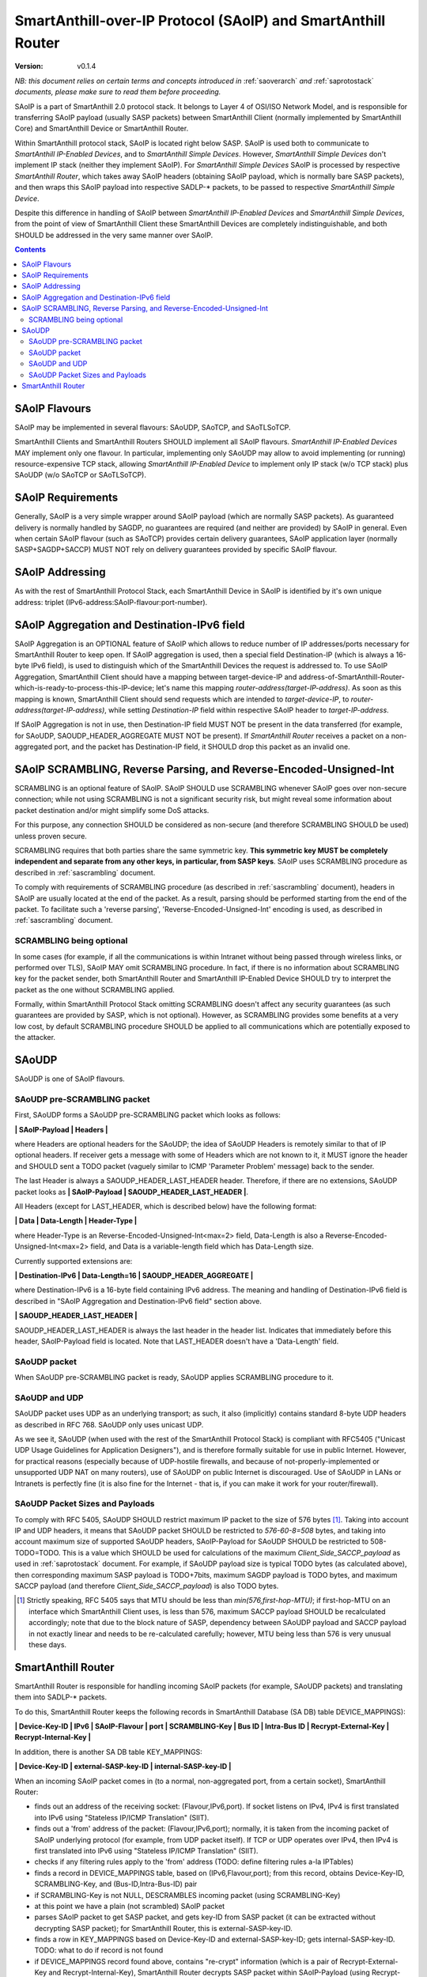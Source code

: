 ..  Copyright (c) 2015, OLogN Technologies AG. All rights reserved.
    Redistribution and use of this file in source (.rst) and compiled
    (.html, .pdf, etc.) forms, with or without modification, are permitted
    provided that the following conditions are met:
        * Redistributions in source form must retain the above copyright
          notice, this list of conditions and the following disclaimer.
        * Redistributions in compiled form must reproduce the above copyright
          notice, this list of conditions and the following disclaimer in the
          documentation and/or other materials provided with the distribution.
        * Neither the name of the OLogN Technologies AG nor the names of its
          contributors may be used to endorse or promote products derived from
          this software without specific prior written permission.
    THIS SOFTWARE IS PROVIDED BY THE COPYRIGHT HOLDERS AND CONTRIBUTORS "AS IS"
    AND ANY EXPRESS OR IMPLIED WARRANTIES, INCLUDING, BUT NOT LIMITED TO, THE
    IMPLIED WARRANTIES OF MERCHANTABILITY AND FITNESS FOR A PARTICULAR PURPOSE
    ARE DISCLAIMED. IN NO EVENT SHALL OLogN Technologies AG BE LIABLE FOR ANY
    DIRECT, INDIRECT, INCIDENTAL, SPECIAL, EXEMPLARY, OR CONSEQUENTIAL DAMAGES
    (INCLUDING, BUT NOT LIMITED TO, PROCUREMENT OF SUBSTITUTE GOODS OR
    SERVICES; LOSS OF USE, DATA, OR PROFITS; OR BUSINESS INTERRUPTION) HOWEVER
    CAUSED AND ON ANY THEORY OF LIABILITY, WHETHER IN CONTRACT, STRICT
    LIABILITY, OR TORT (INCLUDING NEGLIGENCE OR OTHERWISE) ARISING IN ANY WAY
    OUT OF THE USE OF THIS SOFTWARE, EVEN IF ADVISED OF THE POSSIBILITY OF SUCH
    DAMAGE SUCH DAMAGE

.. _saoip:

SmartAnthill-over-IP Protocol (SAoIP) and SmartAnthill Router
=============================================================

:Version:   v0.1.4

*NB: this document relies on certain terms and concepts introduced in* :ref:`saoverarch` *and* :ref:`saprotostack` *documents, please make sure to read them before proceeding.*

SAoIP is a part of SmartAnthill 2.0 protocol stack. It belongs to Layer 4 of OSI/ISO Network Model, and is responsible for transferring SAoIP payload (usually SASP packets) between SmartAnthill Client (normally implemented by SmartAnthill Core) and SmartAnthill Device or SmartAnthill Router.

Within SmartAnthill protocol stack, SAoIP is located right below SASP. SAoIP is used both to communicate to *SmartAnthill IP-Enabled Devices*, and to *SmartAnthill Simple Devices*. However, *SmartAnthill Simple Devices* don't implement IP stack (neither they implement SAoIP). For *SmartAnthill Simple Devices* SAoIP is processed by respective *SmartAnthill Router*, which takes away SAoIP headers (obtaining SAoIP payload, which is normally bare SASP packets), and then wraps this SAoIP payload into respective SADLP-\* packets, to be passed to respective *SmartAnthill Simple Device*. 

Despite this difference in handling of SAoIP between *SmartAnthill IP-Enabled Devices* and *SmartAnthill Simple Devices*, from the point of view of SmartAnthill Client these SmartAnthill Devices are completely indistinguishable, and both SHOULD be addressed in the very same manner over SAoIP.

.. contents::


SAoIP Flavours
--------------

SAoIP may be implemented in several flavours: SAoUDP, SAoTCP, and SAoTLSoTCP. 

SmartAnthill Clients and SmartAnthill Routers SHOULD implement all SAoIP flavours. *SmartAnthill IP-Enabled Devices* MAY implement only one flavour. In particular, implementing only SAoUDP may allow to avoid implementing (or running) resource-expensive TCP stack, allowing *SmartAnthill IP-Enabled Device* to implement only IP stack (w/o TCP stack) plus SAoUDP (w/o SAoTCP or SAoTLSoTCP).

SAoIP Requirements
------------------

Generally, SAoIP is a very simple wrapper around SAoIP payload (which are normally SASP packets). As guaranteed delivery is normally handled by SAGDP, no guarantees are required (and neither are provided) by SAoIP in general. Even when certain SAoIP flavour (such as SAoTCP) provides certain delivery guarantees, SAoIP application layer (normally SASP+SAGDP+SACCP) MUST NOT rely on delivery guarantees provided by specific SAoIP flavour.

SAoIP Addressing
----------------

As with the rest of SmartAnthill Protocol Stack, each SmartAnthill Device in SAoIP is identified by it's own unique address: triplet (IPv6-address:SAoIP-flavour:port-number). 

SAoIP Aggregation and Destination-IPv6 field
--------------------------------------------

SAoIP Aggregation is an OPTIONAL feature of SAoIP which allows to reduce number of IP addresses/ports necessary for SmartAnthill Router to keep open. If SAoIP aggregation is used, then a special field Destination-IP (which is always a 16-byte IPv6 field), is used to distinguish which of the SmartAnthill Devices the request is addressed to. To use SAoIP Aggregation, SmartAnthill Client should have a mapping between target-device-IP and address-of-SmartAnthill-Router-which-is-ready-to-process-this-IP-device; let's name this mapping *router-address(target-IP-address)*. As soon as this mapping is known, SmartAnthill Client should send requests which are intended to *target-device-IP*, to *router-address(target-IP-address)*, while setting *Destination-IP* field within respective SAoIP header to *target-IP-address*.

If SAoIP Aggregation is not in use, then Destination-IP field MUST NOT be present in the data transferred (for example, for SAoUDP, SAOUDP_HEADER_AGGREGATE MUST NOT be present). If *SmartAnthill Router* receives a packet on a non-aggregated port, and the packet has Destination-IP field, it SHOULD drop this packet as an invalid one.


SAoIP SCRAMBLING, Reverse Parsing, and Reverse-Encoded-Unsigned-Int
-------------------------------------------------------------------

SCRAMBLING is an optional feature of SAoIP. SAoIP SHOULD use SCRAMBLING whenever SAoIP goes over non-secure connection; while not using SCRAMBLING is not a significant security risk, but might reveal some information about packet destination and/or might simplify some DoS attacks. 

For this purpose, any connection SHOULD be considered as non-secure (and therefore SCRAMBLING SHOULD be used) unless proven secure.

SCRAMBLING requires that both parties share the same symmetric key. **This symmetric key MUST be completely independent and separate from any other keys, in particular, from SASP keys**. SAoIP uses SCRAMBLING procedure as described in :ref:`sascrambling` document. 

To comply with requirements of SCRAMBLING procedure (as described in :ref:`sascrambling` document), headers in SAoIP are usually located at the end of the packet. As a result, parsing should be performed starting from the end of the packet. To facilitate such a 'reverse parsing', 'Reverse-Encoded-Unsigned-Int' encoding is used, as described in :ref:`sascrambling` document. 

SCRAMBLING being optional
^^^^^^^^^^^^^^^^^^^^^^^^^

In some cases (for example, if all the communications is within Intranet without being passed through wireless links, or performed over TLS), SAoIP MAY omit SCRAMBLING procedure. In fact, if there is no information about SCRAMBLING key for the packet sender, both SmartAnthill Router and SmartAnthill IP-Enabled Device SHOULD try to interpret the packet as the one without SCRAMBLING applied. 

Formally, within SmartAnthill Protocol Stack omitting SCRAMBLING doesn't affect any security guarantees (as such guarantees are provided by SASP, which is not optional). However, as SCRAMBLING provides some benefits at a very low cost, by default SCRAMBLING procedure SHOULD be applied to all communications which are potentially exposed to the attacker.

SAoUDP
------

SAoUDP is one of SAoIP flavours. 

SAoUDP pre-SCRAMBLING packet
^^^^^^^^^^^^^^^^^^^^^^^^^^^^

First, SAoUDP forms a SAoUDP pre-SCRAMBLING packet which looks as follows:

**\| SAoIP-Payload \| Headers \|**

where Headers are optional headers for the SAoUDP; the idea of SAoUDP Headers is remotely similar to that of IP optional headers. If receiver gets a message with some of Headers which are not known to it, it MUST ignore the header and SHOULD sent a TODO packet (vaguely similar to ICMP 'Parameter Problem' message) back to the sender. 

The last Header is always a SAOUDP_HEADER_LAST_HEADER header. Therefore, if there are no extensions, SAoUDP packet looks as **\| SAoIP-Payload \| SAOUDP_HEADER_LAST_HEADER \|**.

All Headers (except for LAST_HEADER, which is described below) have the following format: 

**\| Data \| Data-Length \| Header-Type \|**

where Header-Type is an Reverse-Encoded-Unsigned-Int<max=2> field, Data-Length is also a Reverse-Encoded-Unsigned-Int<max=2> field, and Data is a variable-length field which has Data-Length size.

Currently supported extensions are:

**\| Destination-IPv6 \| Data-Length=16 \| SAOUDP_HEADER_AGGREGATE \|**

where Destination-IPv6 is a 16-byte field containing IPv6 address. The meaning and handling of Destination-IPv6 field is described in "SAoIP Aggregation and Destination-IPv6 field" section above.

**\| SAOUDP_HEADER_LAST_HEADER \|**

SAOUDP_HEADER_LAST_HEADER is always the last header in the header list. Indicates that immediately before this header, SAoIP-Payload field is located. Note that LAST_HEADER doesn't have a 'Data-Length' field.

SAoUDP packet
^^^^^^^^^^^^^

When SAoUDP pre-SCRAMBLING packet is ready, SAoUDP applies SCRAMBLING procedure to it.


SAoUDP and UDP
^^^^^^^^^^^^^^

SAoUDP packet uses UDP as an underlying transport; as such, it also (implicitly) contains standard 8-byte UDP headers as described in RFC 768. SAoUDP only uses unicast UDP. 

As we see it, SAoUDP (when used with the rest of the SmartAnthill Protocol Stack) is compliant with RFC5405 ("Unicast UDP Usage Guidelines for Application Designers"), and is therefore formally suitable for use in public Internet. However, for practical reasons (especially because of UDP-hostile firewalls, and because of not-properly-implemented or unsupported UDP NAT on many routers), use of SAoUDP on public Internet is discouraged. Use of SAoUDP in LANs or Intranets is perfectly fine (it is also fine for the Internet - that is, if you can make it work for your router/firewall).

SAoUDP Packet Sizes and Payloads
^^^^^^^^^^^^^^^^^^^^^^^^^^^^^^^^

To comply with RFC 5405, SAoUDP SHOULD restrict maximum IP packet to the size of 576 bytes [1]_. Taking into account IP and UDP headers, it means that SAoUDP packet SHOULD be restricted to `576-60-8=508` bytes, and taking into account maximum size of supported SAoUDP headers, SAoIP-Payload for SAoUDP SHOULD be restricted to 508-TODO=TODO. This is a value which SHOULD be used for calculations of the maximum *Client_Side_SACCP_payload* as used in :ref:`saprotostack` document. For example, if SAoUDP payload size is typical TODO bytes (as calculated above), then corresponding maximum SASP payload is TODO+7bits, maximum SAGDP payload is TODO bytes, and maximum SACCP payload (and therefore *Client_Side_SACCP_payload*) is also TODO bytes.

.. [1] Strictly speaking, RFC 5405 says that MTU should be less than `min(576,first-hop-MTU)`; if first-hop-MTU on an interface which SmartAnthill Client uses, is less than 576, maximum SACCP payload SHOULD be recalculated accordingly; note that due to the block nature of SASP, dependency between SAoUDP payload and SACCP payload in not exactly linear and needs to be re-calculated carefully; however, MTU being less than 576 is very unusual these days.


SmartAnthill Router
-------------------

SmartAnthill Router is responsible for handling incoming SAoIP packets (for example, SAoUDP packets) and translating them into SADLP-\* packets. 

To do this, SmartAnthill Router keeps the following records in SmartAnthill Database (SA DB) table DEVICE_MAPPINGS): 

**\| Device-Key-ID \| IPv6 \| SAoIP-Flavour \| port \| SCRAMBLING-Key \| Bus ID \| Intra-Bus ID \| Recrypt-External-Key \| Recrypt-Internal-Key \|**

In addition, there is another SA DB table KEY_MAPPINGS:

**\| Device-Key-ID \| external-SASP-key-ID \| internal-SASP-key-ID \|**

When an incoming SAoIP packet comes in (to a normal, non-aggregated port, from a certain socket), SmartAnthill Router: 

* finds out an address of the receiving socket: (Flavour,IPv6,port). If socket listens on IPv4, IPv4 is first translated into IPv6 using "Stateless IP/ICMP Translation" (SIIT).
* finds out a 'from' address of the packet: (Flavour,IPv6,port); normally, it is taken from the incoming packet of SAoIP underlying protocol (for example, from UDP packet itself). If TCP or UDP operates over IPv4, then IPv4 is first translated into IPv6 using "Stateless IP/ICMP Translation" (SIIT).
* checks if any filtering rules apply to the 'from' address (TODO: define filtering rules a-la IPTables)
* finds a record in DEVICE_MAPPINGS table, based on (IPv6,Flavour,port); from this record, obtains Device-Key-ID, SCRAMBLING-Key, and (Bus-ID,Intra-Bus-ID) pair
* if SCRAMBLING-Key is not NULL, DESCRAMBLES incoming packet (using SCRAMBLING-Key)
* at this point we have a plain (not scrambled) SAoIP packet
* parses SAoIP packet to get SASP packet, and gets key-ID from SASP packet (it can be extracted without decrypting SASP packet); for SmartAnthill Router, this is external-SASP-key-ID.
* finds a row in KEY_MAPPINGS based on Device-Key-ID and external-SASP-key-ID; gets internal-SASP-key-ID. TODO: what to do if record is not found
* if DEVICE_MAPPINGS record found above, contains "re-crypt" information (which is a pair of Recrypt-External-Key and Recrypt-Internal-Key), SmartAnthill Router decrypts SASP packet within SAoIP-Payload (using Recrypt-External-Key) and encrypts it again (using Recrypt-Internal-Key)
* changes ('hacks') SASP packet to use internal-SASP-key-ID instead of external-SASP-key-ID; this can be done without decrypting SASP packet
* forms a SADLP-\* packet (depending on the bus in use) as described in respective document, using SASP 'hacked' packet as a payload
* sends SADLP-\* packet to (Bus-ID, Intra-Bus-ID)
* makes a record in a special SA DB table KEY_LEASES, specifying that Device-Key-ID (from SA DB record) corresponds to a reply-to address (i.e. where to send replies). Reply-to address is the same as 'from' address of the incoming packet. If there is already a record in KEY_LEASES with the same Device-Key-ID, it is replaced with a new one (and a log record is made about lease being taken over). 

When an incoming packet from SADLP-\* comes in (from certain Bus-ID and Intra-Bus-ID), SmartAnthill Router:

* processes SADLP-\* incoming packet to obtain SAoIP packet, as described in respective document
* parses SAoIP packet to get SASP packet, and gets key-ID out of it (this can be done without decrypting SASP packet); for SmartAnthill Router, this is internal-SASP-key-ID
* finds a row in DEVICE_MAPPINGS table, based on (Bus ID, Intra-Bus ID), and obtains Device-Key-ID and SCRAMBLING-Key TODO: what to do if not found
* finds a row in KEY_MAPPINGS table, based on (Device-Key-ID, internal-SASP-key-ID), and obtains external-SASP-key-ID TODO: what to do if not found
* finds a row in SA DB table KEY_LEASES, based on Device-Key-ID, and obtains reply-to address TODO: what to do if not found
* changes ('hacks') SASP packet to use external-SASP-key-ID instead of internal-SASP-key-ID; this can be done without decrypting SASP packet
* if DEVICE_MAPPINGS record found above, contains "re-crypt" information, SmartAnthill Router decrypts SASP packet within SAoIP-Payload (using Recrypt-Internal-Key) and encrypts it again (using Recrypt-External-Key)
* forms a SAoIP packet, using reply-to address, and 'hacked' SASP packet as a payload
* if SCRAMBLING-Key is not NULL, SCRAMBLES packet, using SCRAMBLING-Key
* sends packet to reply-to address

TODO: reply-to for aggregated requests

TODO: buffering if there is no TCP connection to reply to

